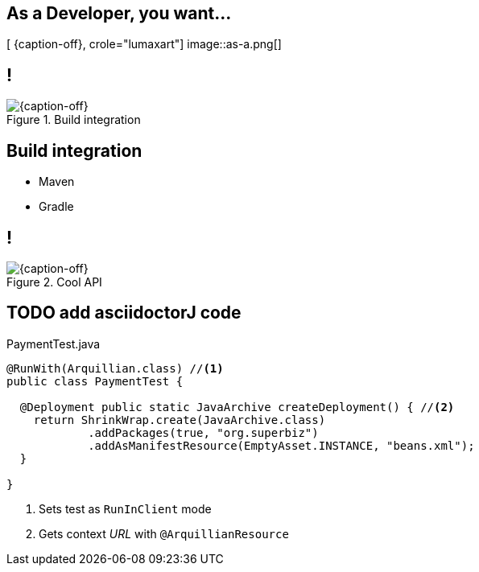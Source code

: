 [.intro.topic.lumaxart]
== As a *Developer*, you want...

[ {caption-off}, crole="lumaxart"]
image::as-a.png[]

[.topic.band]
== !

[{caption-off}, crole="band"]
.Build integration
image::containers.jpg[]

[.topic]
== Build integration

* Maven
* Gradle

[.topic.band]
== !

[{caption-off}, crole="band"]
.Cool API
image::containers.jpg[]

[.source.topic.code-small]
== TODO add asciidoctorJ code

[source, java]
.PaymentTest.java
----
@RunWith(Arquillian.class) //<1>
public class PaymentTest {

  @Deployment public static JavaArchive createDeployment() { //<2>
    return ShrinkWrap.create(JavaArchive.class)
            .addPackages(true, "org.superbiz")
            .addAsManifestResource(EmptyAsset.INSTANCE, "beans.xml");
  }

}
----
<1> Sets test as `RunInClient` mode
<2> Gets context _URL_ with `@ArquillianResource`
